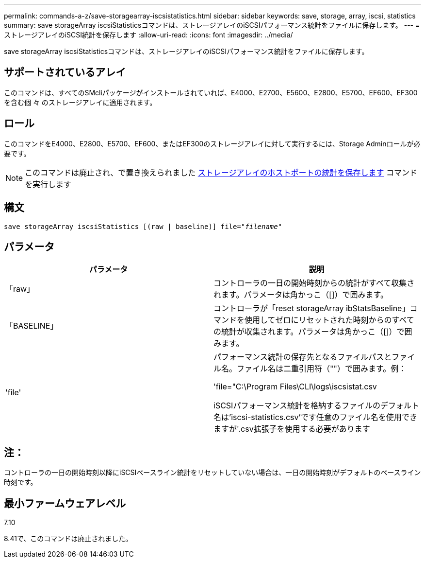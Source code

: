 ---
permalink: commands-a-z/save-storagearray-iscsistatistics.html 
sidebar: sidebar 
keywords: save, storage, array, iscsi, statistics 
summary: save storageArray iscsiStatisticsコマンドは、ストレージアレイのiSCSIパフォーマンス統計をファイルに保存します。 
---
= ストレージアレイのiSCSI統計を保存します
:allow-uri-read: 
:icons: font
:imagesdir: ../media/


[role="lead"]
save storageArray iscsiStatisticsコマンドは、ストレージアレイのiSCSIパフォーマンス統計をファイルに保存します。



== サポートされているアレイ

このコマンドは、すべてのSMcliパッケージがインストールされていれば、E4000、E2700、E5600、E2800、E5700、EF600、EF300を含む個 々 のストレージアレイに適用されます。



== ロール

このコマンドをE4000、E2800、E5700、EF600、またはEF300のストレージアレイに対して実行するには、Storage Adminロールが必要です。

[NOTE]
====
このコマンドは廃止され、で置き換えられました xref:save-storagearray-hostportstatistics.adoc[ストレージアレイのホストポートの統計を保存します] コマンドを実行します

====


== 構文

[source, cli, subs="+macros"]
----
save storageArray iscsiStatistics [(raw | baseline)] file=pass:quotes["_filename_"]
----


== パラメータ

[cols="2*"]
|===
| パラメータ | 説明 


 a| 
「raw」
 a| 
コントローラの一日の開始時刻からの統計がすべて収集されます。パラメータは角かっこ（[]）で囲みます。



 a| 
「BASELINE」
 a| 
コントローラが「reset storageArray ibStatsBaseline」コマンドを使用してゼロにリセットされた時刻からのすべての統計が収集されます。パラメータは角かっこ（[]）で囲みます。



 a| 
'file'
 a| 
パフォーマンス統計の保存先となるファイルパスとファイル名。ファイル名は二重引用符（""）で囲みます。例：

'file="C:\Program Files\CLI\logs\iscsistat.csv

iSCSIパフォーマンス統計を格納するファイルのデフォルト名は'iscsi-statistics.csv'です任意のファイル名を使用できますが'.csv拡張子を使用する必要があります

|===


== 注：

コントローラの一日の開始時刻以降にiSCSIベースライン統計をリセットしていない場合は、一日の開始時刻がデフォルトのベースライン時刻です。



== 最小ファームウェアレベル

7.10

8.41で、このコマンドは廃止されました。
